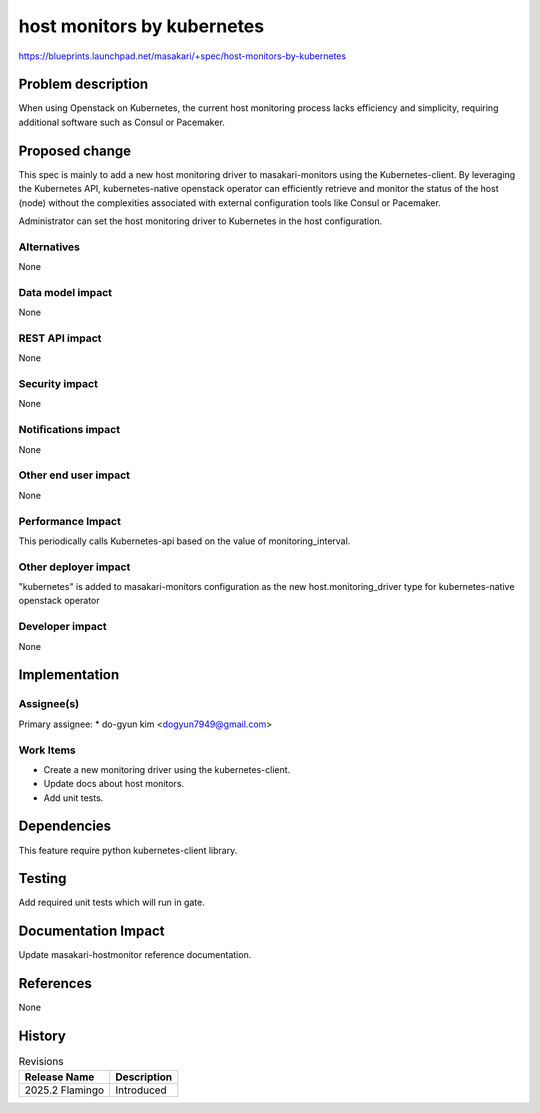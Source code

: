 ..
 This work is licensed under a Creative Commons Attribution 3.0 Unported
 License.
 http://creativecommons.org/licenses/by/3.0/legalcode

==========================================
host monitors by kubernetes
==========================================

https://blueprints.launchpad.net/masakari/+spec/host-monitors-by-kubernetes


Problem description
===================

When using Openstack on Kubernetes, the current host monitoring process
lacks efficiency and simplicity, requiring additional software such as
Consul or Pacemaker.

Proposed change
===============

This spec is mainly to add a new host monitoring driver to masakari-monitors
using the Kubernetes-client. By leveraging the Kubernetes API, kubernetes-native
openstack operator can efficiently retrieve and monitor the status of the host
(node) without the complexities associated with external configuration tools like
Consul or Pacemaker.

Administrator can set the host monitoring driver to Kubernetes in the host
configuration.


Alternatives
------------

None

Data model impact
-----------------

None

REST API impact
---------------

None

Security impact
---------------

None


Notifications impact
--------------------

None


Other end user impact
---------------------

None


Performance Impact
------------------

This periodically calls Kubernetes-api based on the value of monitoring_interval.


Other deployer impact
---------------------

"kubernetes" is added to masakari-monitors configuration as the new host.monitoring_driver
type for kubernetes-native openstack operator


Developer impact
----------------

None


Implementation
==============

Assignee(s)
-----------

Primary assignee:
* do-gyun kim <dogyun7949@gmail.com>


Work Items
----------

* Create a new monitoring driver using the kubernetes-client.

* Update docs about host monitors.

* Add unit tests.


Dependencies
============

This feature require python kubernetes-client library.


Testing
=======

Add required unit tests which will run in gate.


Documentation Impact
====================

Update masakari-hostmonitor reference documentation.


References
==========

None


History
=======

.. list-table:: Revisions
   :header-rows: 1

   * - Release Name
     - Description
   * - 2025.2 Flamingo
     - Introduced